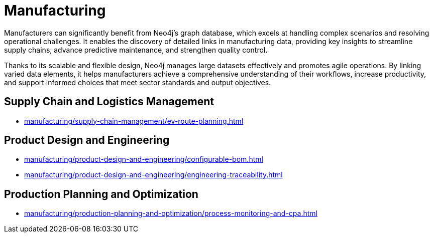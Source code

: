 = Manufacturing

Manufacturers can significantly benefit from Neo4j's graph database, which excels at handling complex scenarios and resolving operational challenges. It enables the discovery of detailed links in manufacturing data, providing key insights to streamline supply chains, advance predictive maintenance, and strengthen quality control.

Thanks to its scalable and flexible design, Neo4j manages large datasets effectively and promotes agile operations. By linking varied data elements, it helps manufacturers achieve a comprehensive understanding of their workflows, increase productivity, and support informed choices that meet sector standards and output objectives.

== Supply Chain and Logistics Management
* xref:manufacturing/supply-chain-management/ev-route-planning.adoc[]

== Product Design and Engineering
* xref:manufacturing/product-design-and-engineering/configurable-bom.adoc[]
* xref:manufacturing/product-design-and-engineering/engineering-traceability.adoc[]

== Production Planning and Optimization
* xref:manufacturing/production-planning-and-optimization/process-monitoring-and-cpa.adoc[]
